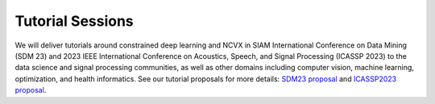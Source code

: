 Tutorial Sessions
========================

We will deliver tutorials around constrained deep learning and NCVX in SIAM International Conference on Data Mining (SDM 23) and 2023 IEEE International Conference on Acoustics, Speech, and Signal Processing (ICASSP 2023) to the data science and signal processing communities, as well as other domains including computer vision, machine learning, optimization, and health informatics. See our tutorial proposals for more details: `SDM23 proposal <_files/2023_SDM_PyGRANSO_Tutorial.pdf>`_ and `ICASSP2023 proposal <_files/2023_ICASSP_PyGRANSO_Tutorial.pdf>`_.



    